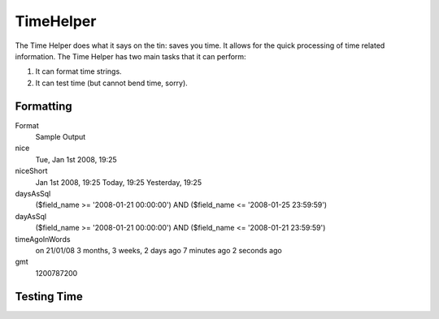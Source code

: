TimeHelper
##########

.. php:class:: TimeHelper

The Time Helper does what it says on the tin: saves you time. It
allows for the quick processing of time related information. The
Time Helper has two main tasks that it can perform:

#. It can format time strings.
#. It can test time (but cannot bend time, sorry).

Formatting
==========

.. php:method:: fromString($date_string)

    **fromString** takes a string and uses strtotime to convert it into
    a date object. If the string passed in is a number then it'll
    convert it into an integer, being the number of seconds since the
    Unix Epoch (January 1 1970 00:00:00 GMT). Passing in a string of
    "20081231" will create undesired results as it will covert it to
    the number of seconds from the Epoch, in this case "Fri, Aug 21st
    1970, 06:07"

.. php:method:: toQuarter($date_string, $range = false)

    **toQuarter** will return 1, 2, 3 or 4 depending on what quarter of
    the year the date falls in. If range is set to true, a two element
    array will be returned with start and end dates in the format
    "2008-03-31".

.. php:method:: toUnix($date_string)

    **toUnix** is a wrapper for fromString.

.. php:method:: toAtom($date_string)

    **toAtom** return a date string in the Atom format
    "2008-01-12T00:00:00Z"

.. php:method:: toRSS($date_string)

    **toRSS** returns a date string in the RSS format "Sat, 12 Jan 2008
    00:00:00 -0500"

.. php:method:: nice($date_string = null)

    **nice** takes a date string and outputs it in the format "Tue, Jan
    1st 2008, 19:25".

.. php:method:: niceShort($date_string = null)

    **niceShort** takes a date string and outputs it in the format "Jan
    1st 2008, 19:25". If the date object is today, the format will be
    "Today, 19:25". If the date object is yesterday, the format will be
    "Yesterday, 19:25".

.. php:method:: daysAsSql($begin, $end, $fieldName, $userOffset = NULL)

    **daysAsSql** returns a string in the format "($field\_name >=
    '2008-01-21 00:00:00') AND ($field\_name <= '2008-01-25
    23:59:59')". This is handy if you need to search for records
    between two dates inclusively.

.. php:method:: dayAsSql($date_string,$field_name)

    **dayAsSql** creates a string in the same format as daysAsSql but
    only needs a single date object.

.. php:method:: timeAgoInWords($datetime_string, $options = array(), $backwards = null)

    **timeAgoInWords** will take a datetime string (anything that is
    parsable by PHP's strtotime() function or MySQL's datetime format)
    and convert it into a friendly word format like, "3 weeks, 3 days
    ago". Passing in true for $backwards will specifically declare the
    time is set in the future, which uses the format "on 31/12/08".

    Option
        Description
    format
        a date format; default "on 31/12/08"
    end
        determines the cutoff point in which it no longer uses words and
        uses the date format instead; default "+1 month"
        ``relativeTime( $date_string, $format = 'j/n/y' )``

.. php:method:: relativeTime() 
    
    is essentially an alias for timeAgoInWords.

.. php:method:: gmt($date_string = null)

    **gmt** will return the date as an integer set to Greenwich Mean
    Time (GMT).

.. php:method:: format($format = 'd-m-Y', $date_string)

    **format** is a wrapper for the PHP date function.

Format
    Sample Output
nice
    Tue, Jan 1st 2008, 19:25
niceShort
    Jan 1st 2008, 19:25
    Today, 19:25
    Yesterday, 19:25
daysAsSql
    ($field\_name >= '2008-01-21 00:00:00') AND ($field\_name <=
    '2008-01-25 23:59:59')
dayAsSql
    ($field\_name >= '2008-01-21 00:00:00') AND ($field\_name <=
    '2008-01-21 23:59:59')
timeAgoInWords
    on 21/01/08
    3 months, 3 weeks, 2 days ago
    7 minutes ago
    2 seconds ago
gmt
    1200787200


Testing Time
============


.. php:method:: isToday()
.. php:method:: isThisWeek()
.. php:method:: isThisMonth()
.. php:method:: isThisYear()
.. php:method:: wasYesterday()
.. php:method:: isTomorrow()
.. php:method:: wasWithinLast()

    All of the above functions return true or false when passed a date
    string. ``wasWithinLast`` takes an additional ``$time_interval``
    option:

    ``$this->Time->wasWithinLast( $time_interval, $date_string )``

    ``wasWithinLast`` takes a time interval which is a string in the
    format "3 months" and accepts a time interval of seconds, minutes,
    hours, days, weeks, months and years (plural and not). If a time
    interval is not recognized (for example, if it is mistyped) then it
    will default to days.

